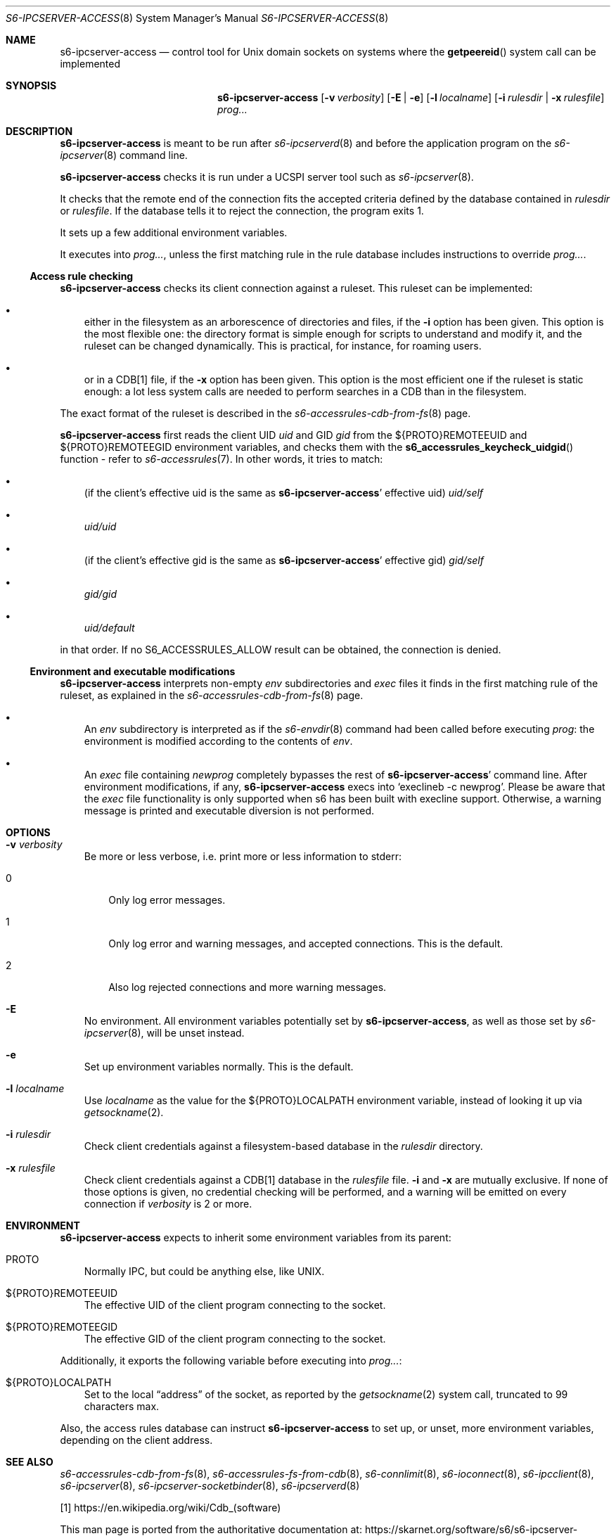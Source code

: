 .Dd September 29, 2021
.Dt S6-IPCSERVER-ACCESS 8
.Os
.Sh NAME
.Nm s6-ipcserver-access
.Nd control tool for Unix domain sockets on systems where the
.Fn getpeereid
system call can be implemented
.Sh SYNOPSIS
.Nm
.Op Fl v Ar verbosity
.Op Fl E | e
.Op Fl l Ar localname
.Op Fl i Ar rulesdir | Fl x Ar rulesfile
.Ar prog...
.Sh DESCRIPTION
.Nm
is meant to be run after
.Xr s6-ipcserverd 8
and before the application program on the
.Xr s6-ipcserver 8
command line.
.Pp
.Nm
checks it is run under a UCSPI server tool such as
.Xr s6-ipcserver 8 .
.Pp
It checks that the remote end of the connection fits the accepted
criteria defined by the database contained in
.Ar rulesdir
or
.Ar rulesfile .
If the database tells it to reject the connection, the program exits
1.
.Pp
It sets up a few additional environment variables.
.Pp
It executes into
.Ar prog... ,
unless the first matching rule in the rule database includes
instructions to override
.Ar prog... .
.Ss Access rule checking
.Nm
checks its client connection against a ruleset.
This ruleset can be implemented:
.Bl -bullet -width x
.It
either in the filesystem as an arborescence of directories and files,
if the
.Fl i
option has been given.
This option is the most flexible one: the directory format is simple
enough for scripts to understand and modify it, and the ruleset can be
changed dynamically.
This is practical, for instance, for roaming users.
.It
or in a CDB[1] file, if the
.Fl x
option has been given.
This option is the most efficient one if the ruleset is static enough:
a lot less system calls are needed to perform searches in a CDB than
in the filesystem.
.El
.Pp
The exact format of the ruleset is described in the
.Xr s6-accessrules-cdb-from-fs 8
page.
.Pp
.Nm
first reads the client UID
.Em uid
and GID
.Em gid
from the
.Ev ${PROTO}REMOTEEUID
and
.Ev ${PROTO}REMOTEEGID
environment variables, and checks them with the
.Fn s6_accessrules_keycheck_uidgid
function - refer to
.Xr s6-accessrules 7 .
In other words, it tries to match:
.Bl -bullet -width x
.It
(if the client's effective uid is the same as
.Sm off
.Nm Ap
.Sm on
effective uid)
.Pa uid/self
.It
.Sm off
.Pa uid/
.Em uid
.Sm on
.It
(if the client's effective gid is the same as
.Sm off
.Nm Ap
.Sm on
effective gid)
.Pa gid/self
.It
.Sm off
.Pa gid/
.Em gid
.Sm on
.It
.Pa uid/default
.El
.Pp
in that order.
If no
.Dv S6_ACCESSRULES_ALLOW
result can be obtained, the connection is denied.
.Ss Environment and executable modifications
.Nm
interprets non-empty
.Pa env
subdirectories and
.Pa exec
files it finds in the first matching rule of the ruleset, as explained
in the
.Xr s6-accessrules-cdb-from-fs 8
page.
.Bl -bullet -width x
.It
An
.Pa env
subdirectory is interpreted as if the
.Xr s6-envdir 8
command had been called before executing
.Ar prog :
the environment is modified according to the contents of
.Pa env .
.It
An
.Pa exec
file containing
.Em newprog
completely bypasses the rest of
.Sm off
.Nm Ap
.Sm on
command line.
After environment modifications, if any,
.Nm
execs into
.Ql execlineb -c newprog .
Please be aware that the
.Pa exec
file functionality is only supported when s6 has been built with
execline support.
Otherwise, a warning message is printed and executable diversion is
not performed.
.El
.Sh OPTIONS
.Bl -tag -width x
.It Fl v Ar verbosity
Be more or less verbose, i.e. print more or less information to stderr:
.Bl -tag -width x
.It 0
Only log error messages.
.It 1
Only log error and warning messages, and accepted connections.
This is the default.
.It 2
Also log rejected connections and more warning messages.
.El
.It Fl E
No environment.
All environment variables potentially set by
.Nm ,
as well as those set by
.Xr s6-ipcserver 8 ,
will be unset instead.
.It Fl e
Set up environment variables normally.
This is the default.
.It Fl l Ar localname
Use
.Ar localname
as the value for the
.Ev ${PROTO}LOCALPATH
environment variable, instead of looking it up via
.Xr getsockname 2 .
.It Fl i Ar rulesdir
Check client credentials against a filesystem-based database in the
.Ar rulesdir
directory.
.It Fl x Ar rulesfile
Check client credentials against a CDB[1] database in the
.Ar rulesfile
file.
.Fl i
and
.Fl x
are mutually exclusive.
If none of those options is given, no credential checking will be
performed, and a warning will be emitted on every connection if
.Ar verbosity
is 2 or more.
.El
.Sh ENVIRONMENT
.Nm
expects to inherit some environment variables from its parent:
.Bl -tag -width x
.It PROTO
Normally IPC, but could be anything else, like UNIX.
.It ${PROTO}REMOTEEUID
The effective UID of the client program connecting to the socket.
.It ${PROTO}REMOTEEGID
The effective GID of the client program connecting to the socket.
.El
.Pp
Additionally, it exports the following variable before executing into
.Ar prog... :
.Bl -tag -width x
.It ${PROTO}LOCALPATH
Set to the local
.Dq address
of the socket, as reported by the
.Xr getsockname 2
system call, truncated to 99 characters max.
.El
.Pp
Also, the access rules database can instruct
.Nm
to set up, or unset, more environment variables, depending on the
client address.
.Sh SEE ALSO
.Xr s6-accessrules-cdb-from-fs 8 ,
.Xr s6-accessrules-fs-from-cdb 8 ,
.Xr s6-connlimit 8 ,
.Xr s6-ioconnect 8 ,
.Xr s6-ipcclient 8 ,
.Xr s6-ipcserver 8 ,
.Xr s6-ipcserver-socketbinder 8 ,
.Xr s6-ipcserverd 8
.Pp
[1]
.Lk https://en.wikipedia.org/wiki/Cdb_(software)
.Pp
This man page is ported from the authoritative documentation at:
.Lk https://skarnet.org/software/s6/s6-ipcserver-access.html
.Sh AUTHORS
.An Laurent Bercot
.An Alexis Ao Mt flexibeast@gmail.com Ac (man page port)
